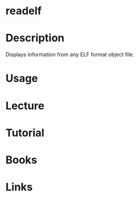 #+TAGS: readelf binutils


* readelf
* Description
Displays information from any ELF format object file.
* Usage
* Lecture
* Tutorial
* Books
* Links

